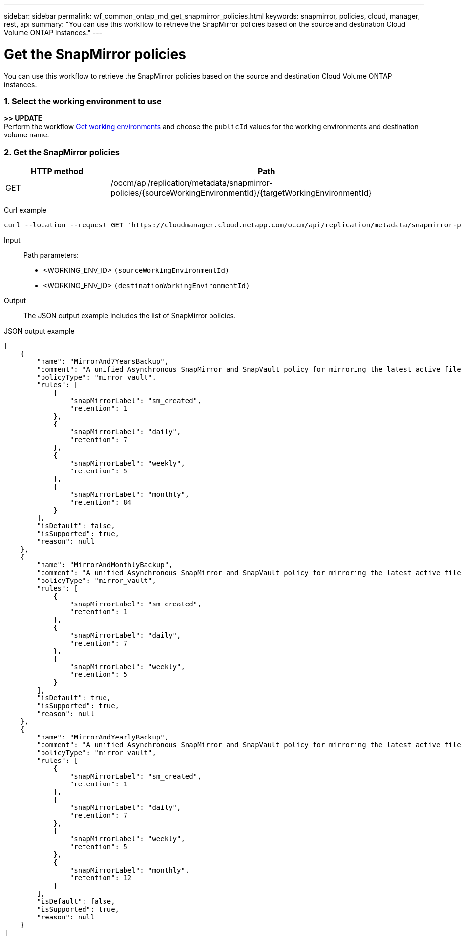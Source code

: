 ---
sidebar: sidebar
permalink: wf_common_ontap_md_get_snapmirror_policies.html
keywords: snapmirror, policies, cloud, manager, rest, api
summary: "You can use this workflow to retrieve the SnapMirror policies based on the source and destination Cloud Volume ONTAP instances."
---

= Get the SnapMirror policies
:hardbreaks:
:nofooter:
:icons: font
:linkattrs:
:imagesdir: ./media/

[.lead]
You can use this workflow to retrieve the SnapMirror policies based on the source and destination Cloud Volume ONTAP instances.

=== 1. Select the working environment to use

*>> UPDATE*
Perform the workflow link:wf_aws_cloud_1n_get_wes_.html[Get working environments] and choose the `publicId` values for the working environments and destination volume name.

=== 2. Get the SnapMirror policies

[cols="25,75"*,options="header"]
|===
|HTTP method
|Path
|GET
|/occm/api/replication/metadata/snapmirror-policies/{sourceWorkingEnvironmentId}/{targetWorkingEnvironmentId}
|===

Curl example::
[source,curl]
curl --location --request GET 'https://cloudmanager.cloud.netapp.com/occm/api/replication/metadata/snapmirror-policies/<WORKING_ENV_ID>/<WORKING_ENV_ID' --header 'x-agent-id: <AGENT_ID>' --header 'Authorization: Bearer <ACCESS_TOKEN>' --header 'Content-Type: application/json'

Input::

Path parameters:

* <WORKING_ENV_ID> `(sourceWorkingEnvironmentId)`
* <WORKING_ENV_ID> `(destinationWorkingEnvironmentId)`

Output::

The JSON output example includes the list of SnapMirror policies.

JSON output example::
[source,json]
[
    {
        "name": "MirrorAnd7YearsBackup",
        "comment": "A unified Asynchronous SnapMirror and SnapVault policy for mirroring the latest active file system and daily and weekly and monthly Snapshot copies.",
        "policyType": "mirror_vault",
        "rules": [
            {
                "snapMirrorLabel": "sm_created",
                "retention": 1
            },
            {
                "snapMirrorLabel": "daily",
                "retention": 7
            },
            {
                "snapMirrorLabel": "weekly",
                "retention": 5
            },
            {
                "snapMirrorLabel": "monthly",
                "retention": 84
            }
        ],
        "isDefault": false,
        "isSupported": true,
        "reason": null
    },
    {
        "name": "MirrorAndMonthlyBackup",
        "comment": "A unified Asynchronous SnapMirror and SnapVault policy for mirroring the latest active file system and daily and weekly Snapshot copies.",
        "policyType": "mirror_vault",
        "rules": [
            {
                "snapMirrorLabel": "sm_created",
                "retention": 1
            },
            {
                "snapMirrorLabel": "daily",
                "retention": 7
            },
            {
                "snapMirrorLabel": "weekly",
                "retention": 5
            }
        ],
        "isDefault": true,
        "isSupported": true,
        "reason": null
    },
    {
        "name": "MirrorAndYearlyBackup",
        "comment": "A unified Asynchronous SnapMirror and SnapVault policy for mirroring the latest active file system and daily and weekly and monthly Snapshot copies.",
        "policyType": "mirror_vault",
        "rules": [
            {
                "snapMirrorLabel": "sm_created",
                "retention": 1
            },
            {
                "snapMirrorLabel": "daily",
                "retention": 7
            },
            {
                "snapMirrorLabel": "weekly",
                "retention": 5
            },
            {
                "snapMirrorLabel": "monthly",
                "retention": 12
            }
        ],
        "isDefault": false,
        "isSupported": true,
        "reason": null
    }
]
